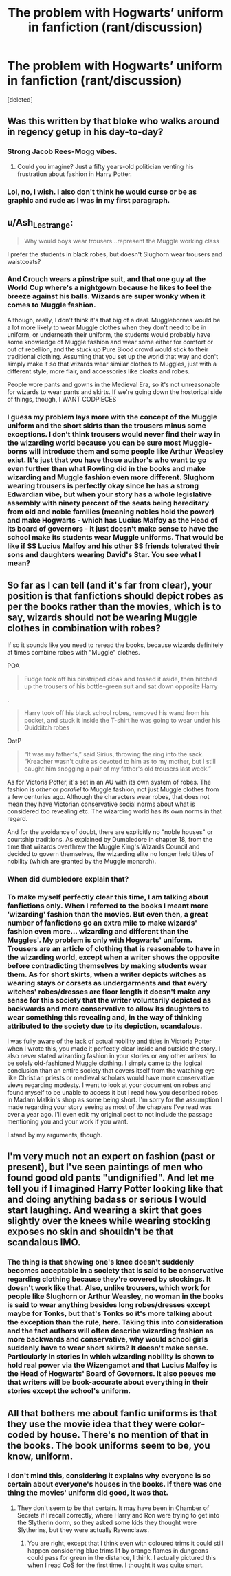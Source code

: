 #+TITLE: The problem with Hogwarts’ uniform in fanfiction (rant/discussion)

* The problem with Hogwarts’ uniform in fanfiction (rant/discussion)
:PROPERTIES:
:Score: 5
:DateUnix: 1583982279.0
:DateShort: 2020-Mar-12
:END:
[deleted]


** Was this written by that bloke who walks around in regency getup in his day-to-day?
:PROPERTIES:
:Author: Notus_Oren
:Score: 8
:DateUnix: 1583984082.0
:DateShort: 2020-Mar-12
:END:

*** Strong Jacob Rees-Mogg vibes.
:PROPERTIES:
:Author: Taure
:Score: 6
:DateUnix: 1584003433.0
:DateShort: 2020-Mar-12
:END:

**** Could you imagine? Just a fifty years-old politician venting his frustration about fashion in Harry Potter.
:PROPERTIES:
:Author: SnobbishWizard
:Score: 1
:DateUnix: 1584025377.0
:DateShort: 2020-Mar-12
:END:


*** Lol, no, I wish. I also don't think he would curse or be as graphic and rude as I was in my first paragraph.
:PROPERTIES:
:Author: SnobbishWizard
:Score: 1
:DateUnix: 1583984308.0
:DateShort: 2020-Mar-12
:END:


** u/Ash_Lestrange:
#+begin_quote
  Why would boys wear trousers...represent the Muggle working class
#+end_quote

I prefer the students in black robes, but doesn't Slughorn wear trousers and waistcoats?
:PROPERTIES:
:Author: Ash_Lestrange
:Score: 8
:DateUnix: 1583992842.0
:DateShort: 2020-Mar-12
:END:

*** And Crouch wears a pinstripe suit, and that one guy at the World Cup where's a nightgown because he likes to feel the breeze against his balls. Wizards are super wonky when it comes to Muggle fashion.

Although, really, I don't think it's that big of a deal. Mugglebornes would be a lot more likely to wear Muggle clothes when they don't need to be in uniform, or underneath their uniform, the students would probably have some knowledge of Muggle fashion and wear some either for comfort or out of rebellion, and the stuck up Pure Blood crowd would stick to their traditional clothing. Assuming that you set up the world that way and don't simply make it so that wizards wear similar clothes to Muggles, just with a different style, more flair, and accessories like cloaks and robes.

People wore pants and gowns in the Medieval Era, so it's not unreasonable for wizards to wear pants and skirts. If we're going down the hostorical side of things, though, I WANT CODPIECES
:PROPERTIES:
:Author: darkpothead
:Score: 13
:DateUnix: 1583999412.0
:DateShort: 2020-Mar-12
:END:


*** I guess my problem lays more with the concept of the Muggle uniform and the short skirts than the trousers minus some exceptions. I don't think trousers would never find their way in the wizarding world because you can be sure most Muggle-borns will introduce them and some people like Arthur Weasley exist. It's just that you have those author's who want to go even further than what Rowling did in the books and make wizarding and Muggle fashion even more different. Slughorn wearing trousers is perfectly okay since he has a strong Edwardian vibe, but when your story has a whole legislative assembly with ninety percent of the seats being hereditary from old and noble families (meaning nobles hold the power) and make Hogwarts - which has Lucius Malfoy as the Head of its board of governors - it just doesn't make sense to have the school make its students wear Muggle uniforms. That would be like if SS Lucius Malfoy and his other SS friends tolerated their sons and daughters wearing David's Star. You see what I mean?
:PROPERTIES:
:Author: SnobbishWizard
:Score: 0
:DateUnix: 1584025211.0
:DateShort: 2020-Mar-12
:END:


** So far as I can tell (and it's far from clear), your position is that fanfictions should depict robes as per the books rather than the movies, which is to say, wizards should not be wearing Muggle clothes in combination with robes?

If so it sounds like you need to reread the books, because wizards definitely at times combine robes with "Muggle" clothes.

POA

#+begin_quote
  Fudge took off his pinstriped cloak and tossed it aside, then hitched up the trousers of his bottle-green suit and sat down opposite Harry
#+end_quote

.

#+begin_quote
  Harry took off his black school robes, removed his wand from his pocket, and stuck it inside the T-shirt he was going to wear under his Quidditch robes
#+end_quote

OotP

#+begin_quote
  “It was my father's,” said Sirius, throwing the ring into the sack. “Kreacher wasn't quite as devoted to him as to my mother, but I still caught him snogging a pair of my father's old trousers last week.”
#+end_quote

As for Victoria Potter, it's set in an AU with its own system of robes. The fashion is /other/ or /parallel/ to Muggle fashion, not just Muggle clothes from a few centuries ago. Although the characters wear robes, that does not mean they have Victorian conservative social norms about what is considered too revealing etc. The wizarding world has its own norms in that regard.

And for the avoidance of doubt, there are explicitly no "noble houses" or courtship traditions. As explained by Dumbledore in chapter 18, from the time that wizards overthrew the Muggle King's Wizards Council and decided to govern themselves, the wizarding elite no longer held titles of nobility (which are granted by the Muggle monarch).
:PROPERTIES:
:Author: Taure
:Score: 7
:DateUnix: 1584000280.0
:DateShort: 2020-Mar-12
:END:

*** When did dumbledore explain that?
:PROPERTIES:
:Author: ninjaasdf
:Score: 3
:DateUnix: 1584022785.0
:DateShort: 2020-Mar-12
:END:


*** To make myself perfectly clear this time, I am talking about fanfictions only. When I referred to the books I meant more ‘wizarding' fashion than the movies. But even then, a great number of fanfictions go an extra mile to make wizards' fashion even more... wizarding and different than the Muggles'. My problem is only with Hogwarts' uniform. Trousers are an article of clothing that is reasonable to have in the wizarding world, except when a writer shows the opposite before contradicting themselves by making students wear them. As for short skirts, when a writer depicts witches as wearing stays or corsets as undergarments and that every witches' robes/dresses are floor length it doesn't make any sense for this society that the writer voluntarily depicted as backwards and more conservative to allow its daughters to wear something this revealing and, in the way of thinking attributed to the society due to its depiction, scandalous.

I was fully aware of the lack of actual nobility and titles in Victoria Potter when I wrote this, you made it perfectly clear inside and outside the story. I also never stated wizarding fashion in your stories or any other writers' to be solely old-fashioned Muggle clothing. I simply came to the logical conclusion than an entire society that covers itself from the watching eye like Christian priests or medieval scholars would have more conservative views regarding modesty. I went to look at your document on robes and found myself to be unable to access it but I read how you described robes in Madam Malkin's shop as some being short. I'm sorry for the assumption I made regarding your story seeing as most of the chapters I've read was over a year ago. I'll even edit my original post to not include the passage mentioning you and your work if you want.

I stand by my arguments, though.
:PROPERTIES:
:Author: SnobbishWizard
:Score: 0
:DateUnix: 1584039898.0
:DateShort: 2020-Mar-12
:END:


** I'm very much not an expert on fashion (past or present), but I've seen paintings of men who found good old pants "undignified". And let me tell you if I imagined Harry Potter looking like that and doing anything badass or serious I would start laughing. And wearing a skirt that goes slightly over the knees while wearing stocking exposes no skin and shouldn't be that scandalous IMO.
:PROPERTIES:
:Author: wghof
:Score: 1
:DateUnix: 1583992244.0
:DateShort: 2020-Mar-12
:END:

*** The thing is that showing one's knee doesn't suddenly becomes acceptable in a society that is said to be conservative regarding clothing because they're covered by stockings. It doesn't work like that. Also, unlike trousers, which work for people like Slughorn or Arthur Weasley, no woman in the books is said to wear anything besides long robes/dresses except maybe for Tonks, but that's Tonks so it's more talking about the exception than the rule, here. Taking this into consideration and the fact authors will often describe wizarding fashion as more backwards and conservative, why would school girls suddenly have to wear short skirts? It doesn't make sense. Particularly in stories in which wizarding nobility is shown to hold real power via the Wizengamot and that Lucius Malfoy is the Head of Hogwarts' Board of Governors. It also peeves me that writers will be book-accurate about everything in their stories except the school's uniform.
:PROPERTIES:
:Author: SnobbishWizard
:Score: 3
:DateUnix: 1584027962.0
:DateShort: 2020-Mar-12
:END:


** All that bothers me about fanfic uniforms is that they use the movie idea that they were color-coded by house. There's no mention of that in the books. The book uniforms seem to be, you know, uniform.
:PROPERTIES:
:Author: MTheLoud
:Score: 1
:DateUnix: 1584030961.0
:DateShort: 2020-Mar-12
:END:

*** I don't mind this, considering it explains why everyone is so certain about everyone's houses in the books. If there was one thing the movies' uniform did good, it was that.
:PROPERTIES:
:Author: SnobbishWizard
:Score: 3
:DateUnix: 1584036856.0
:DateShort: 2020-Mar-12
:END:

**** They don't seem to be that certain. It may have been in Chamber of Secrets if I recall correctly, where Harry and Ron were trying to get into the Slytherin dorm, so they asked some kids they thought were Slytherins, but they were actually Ravenclaws.
:PROPERTIES:
:Author: MTheLoud
:Score: 1
:DateUnix: 1584041695.0
:DateShort: 2020-Mar-12
:END:

***** You are right, except that I think even with coloured trims it could still happen considering blue trims lit by orange flames in dungeons could pass for green in the distance, I think. I actually pictured this when I read CoS for the first time. I thought it was quite smart.
:PROPERTIES:
:Author: SnobbishWizard
:Score: 3
:DateUnix: 1584042431.0
:DateShort: 2020-Mar-12
:END:
